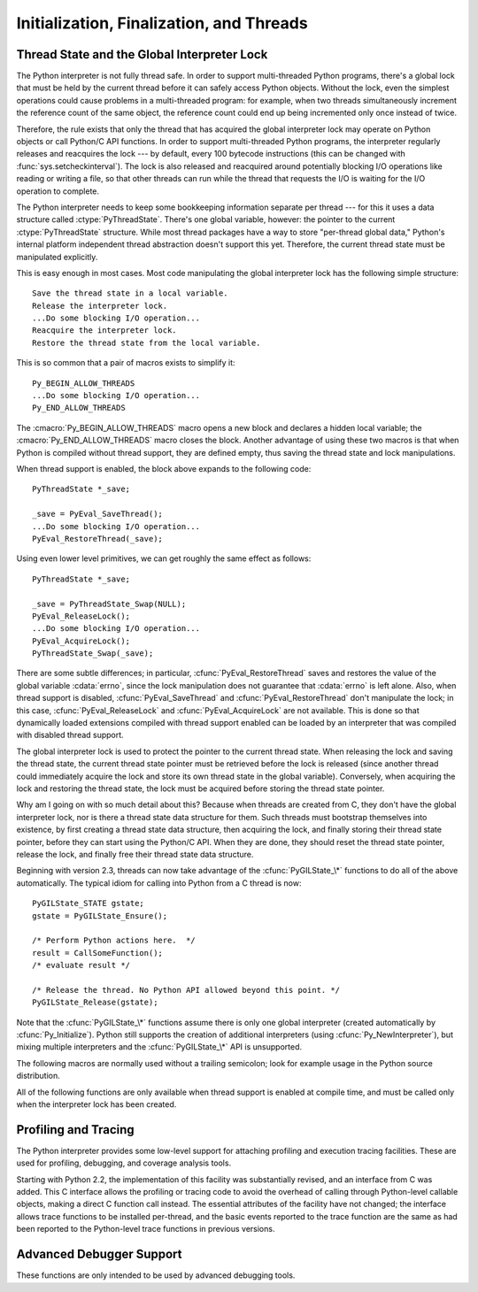 .. highlightlang:: c


.. _initialization:

*****************************************
Initialization, Finalization, and Threads
*****************************************


.. cfunction:: void Py_Initialize()

   .. index::
      single: Py_SetProgramName()
      single: PyEval_InitThreads()
      single: PyEval_ReleaseLock()
      single: PyEval_AcquireLock()
      single: modules (in module sys)
      single: path (in module sys)
      module: __builtin__
      module: __main__
      module: sys
      triple: module; search; path
      single: PySys_SetArgv()
      single: Py_Finalize()

   Initialize the Python interpreter.  In an application embedding  Python, this
   should be called before using any other Python/C API functions; with the
   exception of :cfunc:`Py_SetProgramName`, :cfunc:`PyEval_InitThreads`,
   :cfunc:`PyEval_ReleaseLock`, and :cfunc:`PyEval_AcquireLock`. This initializes
   the table of loaded modules (``sys.modules``), and creates the fundamental
   modules :mod:`__builtin__`, :mod:`__main__` and :mod:`sys`.  It also initializes
   the module search path (``sys.path``). It does not set ``sys.argv``; use
   :cfunc:`PySys_SetArgv` for that.  This is a no-op when called for a second time
   (without calling :cfunc:`Py_Finalize` first).  There is no return value; it is a
   fatal error if the initialization fails.


.. cfunction:: void Py_InitializeEx(int initsigs)

   This function works like :cfunc:`Py_Initialize` if *initsigs* is 1. If
   *initsigs* is 0, it skips initialization registration of signal handlers, which
   might be useful when Python is embedded.

   .. versionadded:: 2.4


.. cfunction:: int Py_IsInitialized()

   Return true (nonzero) when the Python interpreter has been initialized, false
   (zero) if not.  After :cfunc:`Py_Finalize` is called, this returns false until
   :cfunc:`Py_Initialize` is called again.


.. cfunction:: void Py_Finalize()

   Undo all initializations made by :cfunc:`Py_Initialize` and subsequent use of
   Python/C API functions, and destroy all sub-interpreters (see
   :cfunc:`Py_NewInterpreter` below) that were created and not yet destroyed since
   the last call to :cfunc:`Py_Initialize`.  Ideally, this frees all memory
   allocated by the Python interpreter.  This is a no-op when called for a second
   time (without calling :cfunc:`Py_Initialize` again first).  There is no return
   value; errors during finalization are ignored.

   This function is provided for a number of reasons.  An embedding application
   might want to restart Python without having to restart the application itself.
   An application that has loaded the Python interpreter from a dynamically
   loadable library (or DLL) might want to free all memory allocated by Python
   before unloading the DLL. During a hunt for memory leaks in an application a
   developer might want to free all memory allocated by Python before exiting from
   the application.

   **Bugs and caveats:** The destruction of modules and objects in modules is done
   in random order; this may cause destructors (:meth:`__del__` methods) to fail
   when they depend on other objects (even functions) or modules.  Dynamically
   loaded extension modules loaded by Python are not unloaded.  Small amounts of
   memory allocated by the Python interpreter may not be freed (if you find a leak,
   please report it).  Memory tied up in circular references between objects is not
   freed.  Some memory allocated by extension modules may not be freed.  Some
   extensions may not work properly if their initialization routine is called more
   than once; this can happen if an application calls :cfunc:`Py_Initialize` and
   :cfunc:`Py_Finalize` more than once.


.. cfunction:: PyThreadState* Py_NewInterpreter()

   .. index::
      module: __builtin__
      module: __main__
      module: sys
      single: stdout (in module sys)
      single: stderr (in module sys)
      single: stdin (in module sys)

   Create a new sub-interpreter.  This is an (almost) totally separate environment
   for the execution of Python code.  In particular, the new interpreter has
   separate, independent versions of all imported modules, including the
   fundamental modules :mod:`__builtin__`, :mod:`__main__` and :mod:`sys`.  The
   table of loaded modules (``sys.modules``) and the module search path
   (``sys.path``) are also separate.  The new environment has no ``sys.argv``
   variable.  It has new standard I/O stream file objects ``sys.stdin``,
   ``sys.stdout`` and ``sys.stderr`` (however these refer to the same underlying
   :ctype:`FILE` structures in the C library).

   The return value points to the first thread state created in the new
   sub-interpreter.  This thread state is made in the current thread state.
   Note that no actual thread is created; see the discussion of thread states
   below.  If creation of the new interpreter is unsuccessful, *NULL* is
   returned; no exception is set since the exception state is stored in the
   current thread state and there may not be a current thread state.  (Like all
   other Python/C API functions, the global interpreter lock must be held before
   calling this function and is still held when it returns; however, unlike most
   other Python/C API functions, there needn't be a current thread state on
   entry.)

   .. index::
      single: Py_Finalize()
      single: Py_Initialize()

   Extension modules are shared between (sub-)interpreters as follows: the first
   time a particular extension is imported, it is initialized normally, and a
   (shallow) copy of its module's dictionary is squirreled away.  When the same
   extension is imported by another (sub-)interpreter, a new module is initialized
   and filled with the contents of this copy; the extension's ``init`` function is
   not called.  Note that this is different from what happens when an extension is
   imported after the interpreter has been completely re-initialized by calling
   :cfunc:`Py_Finalize` and :cfunc:`Py_Initialize`; in that case, the extension's
   ``initmodule`` function *is* called again.

   .. index:: single: close() (in module os)

   **Bugs and caveats:** Because sub-interpreters (and the main interpreter) are
   part of the same process, the insulation between them isn't perfect --- for
   example, using low-level file operations like  :func:`os.close` they can
   (accidentally or maliciously) affect each other's open files.  Because of the
   way extensions are shared between (sub-)interpreters, some extensions may not
   work properly; this is especially likely when the extension makes use of
   (static) global variables, or when the extension manipulates its module's
   dictionary after its initialization.  It is possible to insert objects created
   in one sub-interpreter into a namespace of another sub-interpreter; this should
   be done with great care to avoid sharing user-defined functions, methods,
   instances or classes between sub-interpreters, since import operations executed
   by such objects may affect the wrong (sub-)interpreter's dictionary of loaded
   modules.  (XXX This is a hard-to-fix bug that will be addressed in a future
   release.)

   Also note that the use of this functionality is incompatible with extension
   modules such as PyObjC and ctypes that use the :cfunc:`PyGILState_\*` APIs (and
   this is inherent in the way the :cfunc:`PyGILState_\*` functions work).  Simple
   things may work, but confusing behavior will always be near.


.. cfunction:: void Py_EndInterpreter(PyThreadState *tstate)

   .. index:: single: Py_Finalize()

   Destroy the (sub-)interpreter represented by the given thread state. The given
   thread state must be the current thread state.  See the discussion of thread
   states below.  When the call returns, the current thread state is *NULL*.  All
   thread states associated with this interpreter are destroyed.  (The global
   interpreter lock must be held before calling this function and is still held
   when it returns.)  :cfunc:`Py_Finalize` will destroy all sub-interpreters that
   haven't been explicitly destroyed at that point.


.. cfunction:: void Py_SetProgramName(char *name)

   .. index::
      single: Py_Initialize()
      single: main()
      single: Py_GetPath()

   This function should be called before :cfunc:`Py_Initialize` is called for
   the first time, if it is called at all.  It tells the interpreter the value
   of the ``argv[0]`` argument to the :cfunc:`main` function of the program.
   This is used by :cfunc:`Py_GetPath` and some other functions below to find
   the Python run-time libraries relative to the interpreter executable.  The
   default value is ``'python'``.  The argument should point to a
   zero-terminated character string in static storage whose contents will not
   change for the duration of the program's execution.  No code in the Python
   interpreter will change the contents of this storage.


.. cfunction:: char* Py_GetProgramName()

   .. index:: single: Py_SetProgramName()

   Return the program name set with :cfunc:`Py_SetProgramName`, or the default.
   The returned string points into static storage; the caller should not modify its
   value.


.. cfunction:: char* Py_GetPrefix()

   Return the *prefix* for installed platform-independent files. This is derived
   through a number of complicated rules from the program name set with
   :cfunc:`Py_SetProgramName` and some environment variables; for example, if the
   program name is ``'/usr/local/bin/python'``, the prefix is ``'/usr/local'``. The
   returned string points into static storage; the caller should not modify its
   value.  This corresponds to the :makevar:`prefix` variable in the top-level
   :file:`Makefile` and the :option:`--prefix` argument to the :program:`configure`
   script at build time.  The value is available to Python code as ``sys.prefix``.
   It is only useful on Unix.  See also the next function.


.. cfunction:: char* Py_GetExecPrefix()

   Return the *exec-prefix* for installed platform-*dependent* files.  This is
   derived through a number of complicated rules from the program name set with
   :cfunc:`Py_SetProgramName` and some environment variables; for example, if the
   program name is ``'/usr/local/bin/python'``, the exec-prefix is
   ``'/usr/local'``.  The returned string points into static storage; the caller
   should not modify its value.  This corresponds to the :makevar:`exec_prefix`
   variable in the top-level :file:`Makefile` and the :option:`--exec-prefix`
   argument to the :program:`configure` script at build  time.  The value is
   available to Python code as ``sys.exec_prefix``.  It is only useful on Unix.

   Background: The exec-prefix differs from the prefix when platform dependent
   files (such as executables and shared libraries) are installed in a different
   directory tree.  In a typical installation, platform dependent files may be
   installed in the :file:`/usr/local/plat` subtree while platform independent may
   be installed in :file:`/usr/local`.

   Generally speaking, a platform is a combination of hardware and software
   families, e.g.  Sparc machines running the Solaris 2.x operating system are
   considered the same platform, but Intel machines running Solaris 2.x are another
   platform, and Intel machines running Linux are yet another platform.  Different
   major revisions of the same operating system generally also form different
   platforms.  Non-Unix operating systems are a different story; the installation
   strategies on those systems are so different that the prefix and exec-prefix are
   meaningless, and set to the empty string. Note that compiled Python bytecode
   files are platform independent (but not independent from the Python version by
   which they were compiled!).

   System administrators will know how to configure the :program:`mount` or
   :program:`automount` programs to share :file:`/usr/local` between platforms
   while having :file:`/usr/local/plat` be a different filesystem for each
   platform.


.. cfunction:: char* Py_GetProgramFullPath()

   .. index::
      single: Py_SetProgramName()
      single: executable (in module sys)

   Return the full program name of the Python executable; this is  computed as a
   side-effect of deriving the default module search path  from the program name
   (set by :cfunc:`Py_SetProgramName` above). The returned string points into
   static storage; the caller should not modify its value.  The value is available
   to Python code as ``sys.executable``.


.. cfunction:: char* Py_GetPath()

   .. index::
      triple: module; search; path
      single: path (in module sys)

   Return the default module search path; this is computed from the  program name
   (set by :cfunc:`Py_SetProgramName` above) and some environment variables.  The
   returned string consists of a series of directory names separated by a platform
   dependent delimiter character.  The delimiter character is ``':'`` on Unix and
   Mac OS X, ``';'`` on Windows.  The returned string points into static storage;
   the caller should not modify its value.  The value is available to Python code
   as the list ``sys.path``, which may be modified to change the future search path
   for loaded modules.

   .. % XXX should give the exact rules


.. cfunction:: const char* Py_GetVersion()

   Return the version of this Python interpreter.  This is a string that looks
   something like ::

      "1.5 (#67, Dec 31 1997, 22:34:28) [GCC 2.7.2.2]"

   .. index:: single: version (in module sys)

   The first word (up to the first space character) is the current Python version;
   the first three characters are the major and minor version separated by a
   period.  The returned string points into static storage; the caller should not
   modify its value.  The value is available to Python code as ``sys.version``.


.. cfunction:: const char* Py_GetBuildNumber()

   Return a string representing the Subversion revision that this Python executable
   was built from.  This number is a string because it may contain a trailing 'M'
   if Python was built from a mixed revision source tree.

   .. versionadded:: 2.5


.. cfunction:: const char* Py_GetPlatform()

   .. index:: single: platform (in module sys)

   Return the platform identifier for the current platform.  On Unix, this is
   formed from the "official" name of the operating system, converted to lower
   case, followed by the major revision number; e.g., for Solaris 2.x, which is
   also known as SunOS 5.x, the value is ``'sunos5'``.  On Mac OS X, it is
   ``'darwin'``.  On Windows, it is ``'win'``.  The returned string points into
   static storage; the caller should not modify its value.  The value is available
   to Python code as ``sys.platform``.


.. cfunction:: const char* Py_GetCopyright()

   Return the official copyright string for the current Python version, for example

   ``'Copyright 1991-1995 Stichting Mathematisch Centrum, Amsterdam'``

   .. index:: single: copyright (in module sys)

   The returned string points into static storage; the caller should not modify its
   value.  The value is available to Python code as ``sys.copyright``.


.. cfunction:: const char* Py_GetCompiler()

   Return an indication of the compiler used to build the current Python version,
   in square brackets, for example::

      "[GCC 2.7.2.2]"

   .. index:: single: version (in module sys)

   The returned string points into static storage; the caller should not modify its
   value.  The value is available to Python code as part of the variable
   ``sys.version``.


.. cfunction:: const char* Py_GetBuildInfo()

   Return information about the sequence number and build date and time  of the
   current Python interpreter instance, for example ::

      "#67, Aug  1 1997, 22:34:28"

   .. index:: single: version (in module sys)

   The returned string points into static storage; the caller should not modify its
   value.  The value is available to Python code as part of the variable
   ``sys.version``.


.. cfunction:: void PySys_SetArgv(int argc, char **argv)

   .. index::
      single: main()
      single: Py_FatalError()
      single: argv (in module sys)

   Set ``sys.argv`` based on *argc* and *argv*.  These parameters are similar to
   those passed to the program's :cfunc:`main` function with the difference that
   the first entry should refer to the script file to be executed rather than the
   executable hosting the Python interpreter.  If there isn't a script that will be
   run, the first entry in *argv* can be an empty string.  If this function fails
   to initialize ``sys.argv``, a fatal condition is signalled using
   :cfunc:`Py_FatalError`.

   .. % XXX impl. doesn't seem consistent in allowing 0/NULL for the params;
   .. % check w/ Guido.

.. % XXX Other PySys thingies (doesn't really belong in this chapter)


.. _threads:

Thread State and the Global Interpreter Lock
============================================

.. index::
   single: global interpreter lock
   single: interpreter lock
   single: lock, interpreter

The Python interpreter is not fully thread safe.  In order to support
multi-threaded Python programs, there's a global lock that must be held by the
current thread before it can safely access Python objects. Without the lock,
even the simplest operations could cause problems in a multi-threaded program:
for example, when two threads simultaneously increment the reference count of
the same object, the reference count could end up being incremented only once
instead of twice.

.. index:: single: setcheckinterval() (in module sys)

Therefore, the rule exists that only the thread that has acquired the global
interpreter lock may operate on Python objects or call Python/C API functions.
In order to support multi-threaded Python programs, the interpreter regularly
releases and reacquires the lock --- by default, every 100 bytecode instructions
(this can be changed with  :func:`sys.setcheckinterval`).  The lock is also
released and reacquired around potentially blocking I/O operations like reading
or writing a file, so that other threads can run while the thread that requests
the I/O is waiting for the I/O operation to complete.

.. index::
   single: PyThreadState
   single: PyThreadState

The Python interpreter needs to keep some bookkeeping information separate per
thread --- for this it uses a data structure called :ctype:`PyThreadState`.
There's one global variable, however: the pointer to the current
:ctype:`PyThreadState` structure.  While most thread packages have a way to
store "per-thread global data," Python's internal platform independent thread
abstraction doesn't support this yet.  Therefore, the current thread state must
be manipulated explicitly.

This is easy enough in most cases.  Most code manipulating the global
interpreter lock has the following simple structure::

   Save the thread state in a local variable.
   Release the interpreter lock.
   ...Do some blocking I/O operation...
   Reacquire the interpreter lock.
   Restore the thread state from the local variable.

This is so common that a pair of macros exists to simplify it::

   Py_BEGIN_ALLOW_THREADS
   ...Do some blocking I/O operation...
   Py_END_ALLOW_THREADS

.. index::
   single: Py_BEGIN_ALLOW_THREADS
   single: Py_END_ALLOW_THREADS

The :cmacro:`Py_BEGIN_ALLOW_THREADS` macro opens a new block and declares a
hidden local variable; the :cmacro:`Py_END_ALLOW_THREADS` macro closes the
block.  Another advantage of using these two macros is that when Python is
compiled without thread support, they are defined empty, thus saving the thread
state and lock manipulations.

When thread support is enabled, the block above expands to the following code::

   PyThreadState *_save;

   _save = PyEval_SaveThread();
   ...Do some blocking I/O operation...
   PyEval_RestoreThread(_save);

Using even lower level primitives, we can get roughly the same effect as
follows::

   PyThreadState *_save;

   _save = PyThreadState_Swap(NULL);
   PyEval_ReleaseLock();
   ...Do some blocking I/O operation...
   PyEval_AcquireLock();
   PyThreadState_Swap(_save);

.. index::
   single: PyEval_RestoreThread()
   single: errno
   single: PyEval_SaveThread()
   single: PyEval_ReleaseLock()
   single: PyEval_AcquireLock()

There are some subtle differences; in particular, :cfunc:`PyEval_RestoreThread`
saves and restores the value of the  global variable :cdata:`errno`, since the
lock manipulation does not guarantee that :cdata:`errno` is left alone.  Also,
when thread support is disabled, :cfunc:`PyEval_SaveThread` and
:cfunc:`PyEval_RestoreThread` don't manipulate the lock; in this case,
:cfunc:`PyEval_ReleaseLock` and :cfunc:`PyEval_AcquireLock` are not available.
This is done so that dynamically loaded extensions compiled with thread support
enabled can be loaded by an interpreter that was compiled with disabled thread
support.

The global interpreter lock is used to protect the pointer to the current thread
state.  When releasing the lock and saving the thread state, the current thread
state pointer must be retrieved before the lock is released (since another
thread could immediately acquire the lock and store its own thread state in the
global variable). Conversely, when acquiring the lock and restoring the thread
state, the lock must be acquired before storing the thread state pointer.

Why am I going on with so much detail about this?  Because when threads are
created from C, they don't have the global interpreter lock, nor is there a
thread state data structure for them.  Such threads must bootstrap themselves
into existence, by first creating a thread state data structure, then acquiring
the lock, and finally storing their thread state pointer, before they can start
using the Python/C API.  When they are done, they should reset the thread state
pointer, release the lock, and finally free their thread state data structure.

Beginning with version 2.3, threads can now take advantage of the
:cfunc:`PyGILState_\*` functions to do all of the above automatically.  The
typical idiom for calling into Python from a C thread is now::

   PyGILState_STATE gstate;
   gstate = PyGILState_Ensure();

   /* Perform Python actions here.  */
   result = CallSomeFunction();
   /* evaluate result */

   /* Release the thread. No Python API allowed beyond this point. */
   PyGILState_Release(gstate);

Note that the :cfunc:`PyGILState_\*` functions assume there is only one global
interpreter (created automatically by :cfunc:`Py_Initialize`).  Python still
supports the creation of additional interpreters (using
:cfunc:`Py_NewInterpreter`), but mixing multiple interpreters and the
:cfunc:`PyGILState_\*` API is unsupported.


.. ctype:: PyInterpreterState

   This data structure represents the state shared by a number of cooperating
   threads.  Threads belonging to the same interpreter share their module
   administration and a few other internal items. There are no public members in
   this structure.

   Threads belonging to different interpreters initially share nothing, except
   process state like available memory, open file descriptors and such.  The global
   interpreter lock is also shared by all threads, regardless of to which
   interpreter they belong.


.. ctype:: PyThreadState

   This data structure represents the state of a single thread.  The only public
   data member is :ctype:`PyInterpreterState \*`:attr:`interp`, which points to
   this thread's interpreter state.


.. cfunction:: void PyEval_InitThreads()

   .. index::
      single: PyEval_ReleaseLock()
      single: PyEval_ReleaseThread()
      single: PyEval_SaveThread()
      single: PyEval_RestoreThread()

   Initialize and acquire the global interpreter lock.  It should be called in the
   main thread before creating a second thread or engaging in any other thread
   operations such as :cfunc:`PyEval_ReleaseLock` or
   ``PyEval_ReleaseThread(tstate)``. It is not needed before calling
   :cfunc:`PyEval_SaveThread` or :cfunc:`PyEval_RestoreThread`.

   .. index:: single: Py_Initialize()

   This is a no-op when called for a second time.  It is safe to call this function
   before calling :cfunc:`Py_Initialize`.

   .. index:: module: thread

   When only the main thread exists, no lock operations are needed. This is a
   common situation (most Python programs do not use threads), and the lock
   operations slow the interpreter down a bit. Therefore, the lock is not created
   initially.  This situation is equivalent to having acquired the lock:  when
   there is only a single thread, all object accesses are safe.  Therefore, when
   this function initializes the lock, it also acquires it.  Before the Python
   :mod:`thread` module creates a new thread, knowing that either it has the lock
   or the lock hasn't been created yet, it calls :cfunc:`PyEval_InitThreads`.  When
   this call returns, it is guaranteed that the lock has been created and that the
   calling thread has acquired it.

   It is **not** safe to call this function when it is unknown which thread (if
   any) currently has the global interpreter lock.

   This function is not available when thread support is disabled at compile time.


.. cfunction:: int PyEval_ThreadsInitialized()

   Returns a non-zero value if :cfunc:`PyEval_InitThreads` has been called.  This
   function can be called without holding the lock, and therefore can be used to
   avoid calls to the locking API when running single-threaded.  This function is
   not available when thread support is disabled at compile time.

   .. versionadded:: 2.4


.. cfunction:: void PyEval_AcquireLock()

   Acquire the global interpreter lock.  The lock must have been created earlier.
   If this thread already has the lock, a deadlock ensues.  This function is not
   available when thread support is disabled at compile time.


.. cfunction:: void PyEval_ReleaseLock()

   Release the global interpreter lock.  The lock must have been created earlier.
   This function is not available when thread support is disabled at compile time.


.. cfunction:: void PyEval_AcquireThread(PyThreadState *tstate)

   Acquire the global interpreter lock and set the current thread state to
   *tstate*, which should not be *NULL*.  The lock must have been created earlier.
   If this thread already has the lock, deadlock ensues.  This function is not
   available when thread support is disabled at compile time.


.. cfunction:: void PyEval_ReleaseThread(PyThreadState *tstate)

   Reset the current thread state to *NULL* and release the global interpreter
   lock.  The lock must have been created earlier and must be held by the current
   thread.  The *tstate* argument, which must not be *NULL*, is only used to check
   that it represents the current thread state --- if it isn't, a fatal error is
   reported. This function is not available when thread support is disabled at
   compile time.


.. cfunction:: PyThreadState* PyEval_SaveThread()

   Release the interpreter lock (if it has been created and thread support is
   enabled) and reset the thread state to *NULL*, returning the previous thread
   state (which is not *NULL*).  If the lock has been created, the current thread
   must have acquired it.  (This function is available even when thread support is
   disabled at compile time.)


.. cfunction:: void PyEval_RestoreThread(PyThreadState *tstate)

   Acquire the interpreter lock (if it has been created and thread support is
   enabled) and set the thread state to *tstate*, which must not be *NULL*.  If the
   lock has been created, the current thread must not have acquired it, otherwise
   deadlock ensues.  (This function is available even when thread support is
   disabled at compile time.)

The following macros are normally used without a trailing semicolon; look for
example usage in the Python source distribution.


.. cmacro:: Py_BEGIN_ALLOW_THREADS

   This macro expands to ``{ PyThreadState *_save; _save = PyEval_SaveThread();``.
   Note that it contains an opening brace; it must be matched with a following
   :cmacro:`Py_END_ALLOW_THREADS` macro.  See above for further discussion of this
   macro.  It is a no-op when thread support is disabled at compile time.


.. cmacro:: Py_END_ALLOW_THREADS

   This macro expands to ``PyEval_RestoreThread(_save); }``. Note that it contains
   a closing brace; it must be matched with an earlier
   :cmacro:`Py_BEGIN_ALLOW_THREADS` macro.  See above for further discussion of
   this macro.  It is a no-op when thread support is disabled at compile time.


.. cmacro:: Py_BLOCK_THREADS

   This macro expands to ``PyEval_RestoreThread(_save);``: it is equivalent to
   :cmacro:`Py_END_ALLOW_THREADS` without the closing brace.  It is a no-op when
   thread support is disabled at compile time.


.. cmacro:: Py_UNBLOCK_THREADS

   This macro expands to ``_save = PyEval_SaveThread();``: it is equivalent to
   :cmacro:`Py_BEGIN_ALLOW_THREADS` without the opening brace and variable
   declaration.  It is a no-op when thread support is disabled at compile time.

All of the following functions are only available when thread support is enabled
at compile time, and must be called only when the interpreter lock has been
created.


.. cfunction:: PyInterpreterState* PyInterpreterState_New()

   Create a new interpreter state object.  The interpreter lock need not be held,
   but may be held if it is necessary to serialize calls to this function.


.. cfunction:: void PyInterpreterState_Clear(PyInterpreterState *interp)

   Reset all information in an interpreter state object.  The interpreter lock must
   be held.


.. cfunction:: void PyInterpreterState_Delete(PyInterpreterState *interp)

   Destroy an interpreter state object.  The interpreter lock need not be held.
   The interpreter state must have been reset with a previous call to
   :cfunc:`PyInterpreterState_Clear`.


.. cfunction:: PyThreadState* PyThreadState_New(PyInterpreterState *interp)

   Create a new thread state object belonging to the given interpreter object.  The
   interpreter lock need not be held, but may be held if it is necessary to
   serialize calls to this function.


.. cfunction:: void PyThreadState_Clear(PyThreadState *tstate)

   Reset all information in a thread state object.  The interpreter lock must be
   held.


.. cfunction:: void PyThreadState_Delete(PyThreadState *tstate)

   Destroy a thread state object.  The interpreter lock need not be held.  The
   thread state must have been reset with a previous call to
   :cfunc:`PyThreadState_Clear`.


.. cfunction:: PyThreadState* PyThreadState_Get()

   Return the current thread state.  The interpreter lock must be held.  When the
   current thread state is *NULL*, this issues a fatal error (so that the caller
   needn't check for *NULL*).


.. cfunction:: PyThreadState* PyThreadState_Swap(PyThreadState *tstate)

   Swap the current thread state with the thread state given by the argument
   *tstate*, which may be *NULL*.  The interpreter lock must be held.


.. cfunction:: PyObject* PyThreadState_GetDict()

   Return a dictionary in which extensions can store thread-specific state
   information.  Each extension should use a unique key to use to store state in
   the dictionary.  It is okay to call this function when no current thread state
   is available. If this function returns *NULL*, no exception has been raised and
   the caller should assume no current thread state is available.

   .. versionchanged:: 2.3
      Previously this could only be called when a current thread is active, and *NULL*
      meant that an exception was raised.


.. cfunction:: int PyThreadState_SetAsyncExc(long id, PyObject *exc)

   Asynchronously raise an exception in a thread. The *id* argument is the thread
   id of the target thread; *exc* is the exception object to be raised. This
   function does not steal any references to *exc*. To prevent naive misuse, you
   must write your own C extension to call this.  Must be called with the GIL held.
   Returns the number of thread states modified; this is normally one, but will be
   zero if the thread id isn't found.  If *exc* is :const:`NULL`, the pending
   exception (if any) for the thread is cleared. This raises no exceptions.

   .. versionadded:: 2.3


.. cfunction:: PyGILState_STATE PyGILState_Ensure()

   Ensure that the current thread is ready to call the Python C API regardless of
   the current state of Python, or of its thread lock. This may be called as many
   times as desired by a thread as long as each call is matched with a call to
   :cfunc:`PyGILState_Release`. In general, other thread-related APIs may be used
   between :cfunc:`PyGILState_Ensure` and :cfunc:`PyGILState_Release` calls as long
   as the thread state is restored to its previous state before the Release().  For
   example, normal usage of the :cmacro:`Py_BEGIN_ALLOW_THREADS` and
   :cmacro:`Py_END_ALLOW_THREADS` macros is acceptable.

   The return value is an opaque "handle" to the thread state when
   :cfunc:`PyGILState_Acquire` was called, and must be passed to
   :cfunc:`PyGILState_Release` to ensure Python is left in the same state. Even
   though recursive calls are allowed, these handles *cannot* be shared - each
   unique call to :cfunc:`PyGILState_Ensure` must save the handle for its call to
   :cfunc:`PyGILState_Release`.

   When the function returns, the current thread will hold the GIL. Failure is a
   fatal error.

   .. versionadded:: 2.3


.. cfunction:: void PyGILState_Release(PyGILState_STATE)

   Release any resources previously acquired.  After this call, Python's state will
   be the same as it was prior to the corresponding :cfunc:`PyGILState_Ensure` call
   (but generally this state will be unknown to the caller, hence the use of the
   GILState API.)

   Every call to :cfunc:`PyGILState_Ensure` must be matched by a call to
   :cfunc:`PyGILState_Release` on the same thread.

   .. versionadded:: 2.3


.. _profiling:

Profiling and Tracing
=====================

.. sectionauthor:: Fred L. Drake, Jr. <fdrake@acm.org>


The Python interpreter provides some low-level support for attaching profiling
and execution tracing facilities.  These are used for profiling, debugging, and
coverage analysis tools.

Starting with Python 2.2, the implementation of this facility was substantially
revised, and an interface from C was added.  This C interface allows the
profiling or tracing code to avoid the overhead of calling through Python-level
callable objects, making a direct C function call instead.  The essential
attributes of the facility have not changed; the interface allows trace
functions to be installed per-thread, and the basic events reported to the trace
function are the same as had been reported to the Python-level trace functions
in previous versions.


.. ctype:: int (*Py_tracefunc)(PyObject *obj, PyFrameObject *frame, int what, PyObject *arg)

   The type of the trace function registered using :cfunc:`PyEval_SetProfile` and
   :cfunc:`PyEval_SetTrace`. The first parameter is the object passed to the
   registration function as *obj*, *frame* is the frame object to which the event
   pertains, *what* is one of the constants :const:`PyTrace_CALL`,
   :const:`PyTrace_EXCEPTION`, :const:`PyTrace_LINE`, :const:`PyTrace_RETURN`,
   :const:`PyTrace_C_CALL`, :const:`PyTrace_C_EXCEPTION`, or
   :const:`PyTrace_C_RETURN`, and *arg* depends on the value of *what*:

   +------------------------------+--------------------------------------+
   | Value of *what*              | Meaning of *arg*                     |
   +==============================+======================================+
   | :const:`PyTrace_CALL`        | Always *NULL*.                       |
   +------------------------------+--------------------------------------+
   | :const:`PyTrace_EXCEPTION`   | Exception information as returned by |
   |                              | :func:`sys.exc_info`.                |
   +------------------------------+--------------------------------------+
   | :const:`PyTrace_LINE`        | Always *NULL*.                       |
   +------------------------------+--------------------------------------+
   | :const:`PyTrace_RETURN`      | Value being returned to the caller.  |
   +------------------------------+--------------------------------------+
   | :const:`PyTrace_C_CALL`      | Name of function being called.       |
   +------------------------------+--------------------------------------+
   | :const:`PyTrace_C_EXCEPTION` | Always *NULL*.                       |
   +------------------------------+--------------------------------------+
   | :const:`PyTrace_C_RETURN`    | Always *NULL*.                       |
   +------------------------------+--------------------------------------+


.. cvar:: int PyTrace_CALL

   The value of the *what* parameter to a :ctype:`Py_tracefunc` function when a new
   call to a function or method is being reported, or a new entry into a generator.
   Note that the creation of the iterator for a generator function is not reported
   as there is no control transfer to the Python bytecode in the corresponding
   frame.


.. cvar:: int PyTrace_EXCEPTION

   The value of the *what* parameter to a :ctype:`Py_tracefunc` function when an
   exception has been raised.  The callback function is called with this value for
   *what* when after any bytecode is processed after which the exception becomes
   set within the frame being executed.  The effect of this is that as exception
   propagation causes the Python stack to unwind, the callback is called upon
   return to each frame as the exception propagates.  Only trace functions receives
   these events; they are not needed by the profiler.


.. cvar:: int PyTrace_LINE

   The value passed as the *what* parameter to a trace function (but not a
   profiling function) when a line-number event is being reported.


.. cvar:: int PyTrace_RETURN

   The value for the *what* parameter to :ctype:`Py_tracefunc` functions when a
   call is returning without propagating an exception.


.. cvar:: int PyTrace_C_CALL

   The value for the *what* parameter to :ctype:`Py_tracefunc` functions when a C
   function is about to be called.


.. cvar:: int PyTrace_C_EXCEPTION

   The value for the *what* parameter to :ctype:`Py_tracefunc` functions when a C
   function has thrown an exception.


.. cvar:: int PyTrace_C_RETURN

   The value for the *what* parameter to :ctype:`Py_tracefunc` functions when a C
   function has returned.


.. cfunction:: void PyEval_SetProfile(Py_tracefunc func, PyObject *obj)

   Set the profiler function to *func*.  The *obj* parameter is passed to the
   function as its first parameter, and may be any Python object, or *NULL*.  If
   the profile function needs to maintain state, using a different value for *obj*
   for each thread provides a convenient and thread-safe place to store it.  The
   profile function is called for all monitored events except the line-number
   events.


.. cfunction:: void PyEval_SetTrace(Py_tracefunc func, PyObject *obj)

   Set the tracing function to *func*.  This is similar to
   :cfunc:`PyEval_SetProfile`, except the tracing function does receive line-number
   events.


.. _advanced-debugging:

Advanced Debugger Support
=========================

.. sectionauthor:: Fred L. Drake, Jr. <fdrake@acm.org>


These functions are only intended to be used by advanced debugging tools.


.. cfunction:: PyInterpreterState* PyInterpreterState_Head()

   Return the interpreter state object at the head of the list of all such objects.

   .. versionadded:: 2.2


.. cfunction:: PyInterpreterState* PyInterpreterState_Next(PyInterpreterState *interp)

   Return the next interpreter state object after *interp* from the list of all
   such objects.

   .. versionadded:: 2.2


.. cfunction:: PyThreadState * PyInterpreterState_ThreadHead(PyInterpreterState *interp)

   Return the a pointer to the first :ctype:`PyThreadState` object in the list of
   threads associated with the interpreter *interp*.

   .. versionadded:: 2.2


.. cfunction:: PyThreadState* PyThreadState_Next(PyThreadState *tstate)

   Return the next thread state object after *tstate* from the list of all such
   objects belonging to the same :ctype:`PyInterpreterState` object.

   .. versionadded:: 2.2

